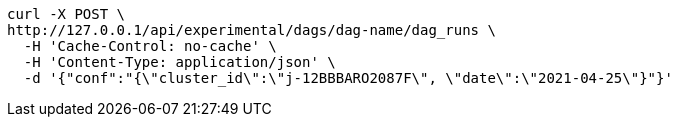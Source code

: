 [source,bash]
----
curl -X POST \
http://127.0.0.1/api/experimental/dags/dag-name/dag_runs \
  -H 'Cache-Control: no-cache' \
  -H 'Content-Type: application/json' \
  -d '{"conf":"{\"cluster_id\":\"j-12BBBARO2087F\", \"date\":\"2021-04-25\"}"}'
----

